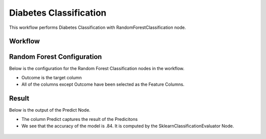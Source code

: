 Diabetes Classification
=============================================

This workflow performs Diabetes Classification with RandomForestClassification node.
   
Workflow
-------

.. figure:: ../../../_assets/tutorials/machine-learning/diabetes-classification-rf/workflow.png
   :alt: DiabetesClassification
   :width: 90%


Random Forest Configuration
---------------------
   
Below is the configuration for the Random Forest Classification nodes in the workflow.

* Outcome is the target column
* All of the columns except Outcome have been selected as the Feature Columns.

.. figure:: ../../../_assets/tutorials/machine-learning/diabetes-classification-rf/rf-config.png
   :alt: DiabetesClassification
   :width: 90%  


Result
---------------------

Below is the output of the Predict Node.

* The column Predict captures the result of the Predicitons
* We see that the accuracy of the model is .84. It is computed by the SklearnClassificationEvaluator Node.


.. figure:: ../../../_assets/tutorials/machine-learning/diabetes-classification-rf/result-1.png
   :alt: DiabetesClassification
   :width: 90%


.. figure:: ../../../_assets/tutorials/machine-learning/diabetes-classification-rf/result-2.png
   :alt: DiabetesClassification
   :width: 90%
   
   

